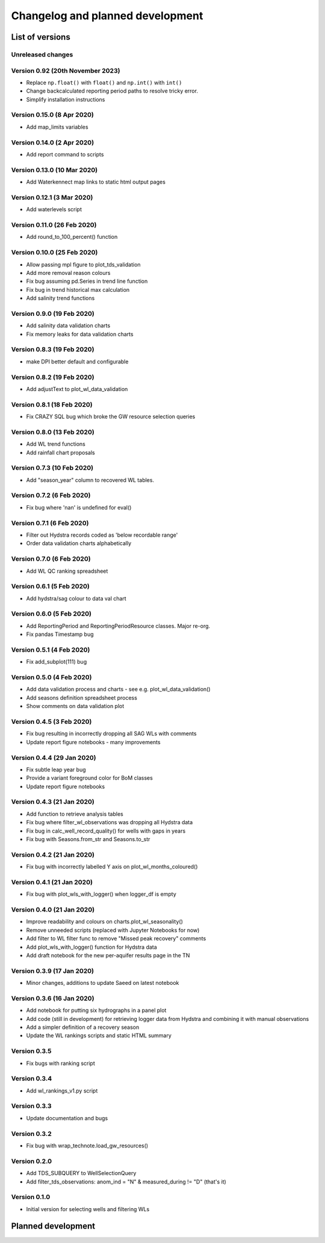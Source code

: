 ######################################
Changelog and planned development
######################################

***************************
List of versions
***************************

Unreleased changes
--------------------

Version 0.92 (20th November 2023)
----------------------------------
- Replace ``np.float()`` with ``float()`` and ``np.int()`` with ``int()``
- Change backcalculated reporting period paths to resolve tricky error.
- Simplify installation instructions

Version 0.15.0 (8 Apr 2020)
---------------------------
- Add map_limits variables

Version 0.14.0 (2 Apr 2020)
---------------------------
- Add report command to scripts

Version 0.13.0 (10 Mar 2020)
----------------------------
- Add Waterkennect map links to static html output pages

Version 0.12.1 (3 Mar 2020)
---------------------------
- Add waterlevels script

Version 0.11.0 (26 Feb 2020)
----------------------------
- Add round_to_100_percent() function

Version 0.10.0 (25 Feb 2020)
----------------------------
- Allow passing mpl figure to plot_tds_validation
- Add more removal reason colours
- Fix bug assuming pd.Series in trend line function
- Fix bug in trend historical max calculation
- Add salinity trend functions

Version 0.9.0 (19 Feb 2020)
---------------------------
- Add salinity data validation charts
- Fix memory leaks for data validation charts

Version 0.8.3 (19 Feb 2020)
---------------------------
- make DPI better default and configurable

Version 0.8.2 (19 Feb 2020)
---------------------------
- Add adjustText to plot_wl_data_validation

Version 0.8.1 (18 Feb 2020)
---------------------------
- Fix CRAZY SQL bug which broke the GW resource selection queries

Version 0.8.0 (13 Feb 2020)
----------------------------
- Add WL trend functions
- Add rainfall chart proposals

Version 0.7.3 (10 Feb 2020)
---------------------------
- Add "season_year" column to recovered WL tables.

Version 0.7.2 (6 Feb 2020)
--------------------------
- Fix bug where 'nan' is undefined for eval()

Version 0.7.1 (6 Feb 2020)
--------------------------
- Filter out Hydstra records coded as 'below recordable range'
- Order data validation charts alphabetically

Version 0.7.0 (6 Feb 2020)
--------------------------
- Add WL QC ranking spreadsheet

Version 0.6.1 (5 Feb 2020)
--------------------------
- Add hydstra/sag colour to data val chart

Version 0.6.0 (5 Feb 2020)
--------------------------
- Add ReportingPeriod and ReportingPeriodResource classes. Major re-org.
- Fix pandas Timestamp bug

Version 0.5.1 (4 Feb 2020)
--------------------------
- Fix add_subplot(111) bug

Version 0.5.0 (4 Feb 2020)
--------------------------
- Add data validation process and charts
  - see e.g. plot_wl_data_validation()
- Add seasons definition spreadsheet process
- Show comments on data validation plot

Version 0.4.5 (3 Feb 2020)
--------------------------
- Fix bug resulting in incorrectly dropping all SAG WLs with comments
- Update report figure notebooks - many improvements

Version 0.4.4 (29 Jan 2020)
---------------------------
- Fix subtle leap year bug
- Provide a variant foreground color for BoM classes
- Update report figure notebooks

Version 0.4.3 (21 Jan 2020)
---------------------------
- Add function to retrieve analysis tables
- Fix bug where filter_wl_observations was dropping all Hydstra data
- Fix bug in calc_well_record_quality() for wells with gaps in years
- Fix bug with Seasons.from_str and Seasons.to_str

Version 0.4.2 (21 Jan 2020)
---------------------------
- Fix bug with incorrectly labelled Y axis on plot_wl_months_coloured()

Version 0.4.1 (21 Jan 2020)
---------------------------
- Fix bug with plot_wls_with_logger() when logger_df is empty

Version 0.4.0 (21 Jan 2020)
----------------------------
- Improve readability and colours on charts.plot_wl_seasonality()
- Remove unneeded scripts (replaced with Jupyter Notebooks for now)
- Add filter to WL filter func to remove "Missed peak recovery" comments
- Add plot_wls_with_logger() function for Hydstra data
- Add draft notebook for the new per-aquifer results page in the TN

Version 0.3.9 (17 Jan 2020)
---------------------------
- Minor changes, additions to update Saeed on latest
  notebook

Version 0.3.6 (16 Jan 2020)
----------------------------
- Add notebook for putting six hydrographs in a panel plot
- Add code (still in development) for retrieving logger data
  from Hydstra and combining it with manual observations
- Add a simpler definition of a recovery season
- Update the WL rankings scripts and static HTML summary

Version 0.3.5
-------------
- Fix bugs with ranking script

Version 0.3.4
-------------
- Add wl_rankings_v1.py script

Version 0.3.3
-------------
- Update documentation and bugs

Version 0.3.2
--------------
- Fix bug with wrap_technote.load_gw_resources()

Version 0.2.0
---------------
- Add TDS_SUBQUERY to WellSelectionQuery
- Add filter_tds_observations: anom_ind = "N" & measured_during != "D" (that's it)

Version 0.1.0
----------------
- Initial version for selecting wells and filtering WLs

************************************
Planned development
************************************

.. todolist::